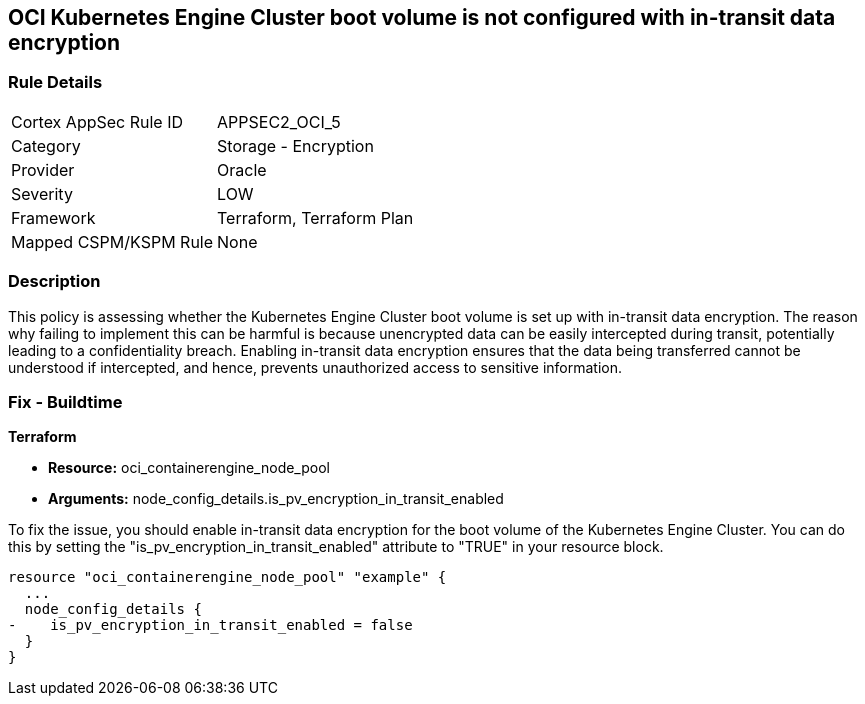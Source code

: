 
== OCI Kubernetes Engine Cluster boot volume is not configured with in-transit data encryption

=== Rule Details

[cols="1,2"]
|===
|Cortex AppSec Rule ID |APPSEC2_OCI_5
|Category |Storage - Encryption
|Provider |Oracle
|Severity |LOW
|Framework |Terraform, Terraform Plan
|Mapped CSPM/KSPM Rule |None
|===


=== Description

This policy is assessing whether the Kubernetes Engine Cluster boot volume is set up with in-transit data encryption. The reason why failing to implement this can be harmful is because unencrypted data can be easily intercepted during transit, potentially leading to a confidentiality breach. Enabling in-transit data encryption ensures that the data being transferred cannot be understood if intercepted, and hence, prevents unauthorized access to sensitive information.

=== Fix - Buildtime

*Terraform*

* *Resource:* oci_containerengine_node_pool
* *Arguments:* node_config_details.is_pv_encryption_in_transit_enabled

To fix the issue, you should enable in-transit data encryption for the boot volume of the Kubernetes Engine Cluster. You can do this by setting the "is_pv_encryption_in_transit_enabled" attribute to "TRUE" in your resource block. 

[source,hcl]
----
resource "oci_containerengine_node_pool" "example" {
  ...
  node_config_details {
-    is_pv_encryption_in_transit_enabled = false
  }
}
----

